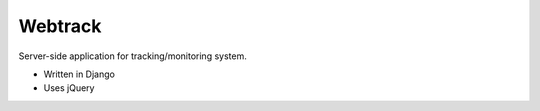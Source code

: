 Webtrack
=====

Server-side application for tracking/monitoring system.

* Written in Django
* Uses jQuery
